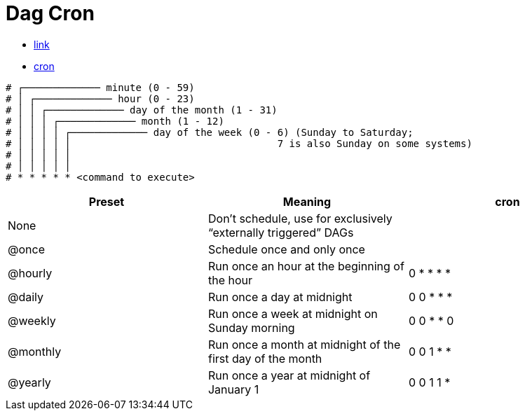 = Dag Cron

* https://airflow.apache.org/docs/apache-airflow/1.10.1/scheduler.html#dag-runs[link]
* https://en.wikipedia.org/wiki/Cron#CRON_expression[cron]

....
# ┌───────────── minute (0 - 59)
# │ ┌───────────── hour (0 - 23)
# │ │ ┌───────────── day of the month (1 - 31)
# │ │ │ ┌───────────── month (1 - 12)
# │ │ │ │ ┌───────────── day of the week (0 - 6) (Sunday to Saturday;
# │ │ │ │ │                                   7 is also Sunday on some systems)
# │ │ │ │ │
# │ │ │ │ │
# * * * * * <command to execute>
....

|===
|Preset |Meaning |cron

|None
|Don’t schedule, use for exclusively “externally triggered” DAGs
|

|@once
|Schedule once and only once
|

|@hourly
|Run once an hour at the beginning of the hour
|0 * * * *

|@daily
|Run once a day at midnight
|0 0 * * *

|@weekly
|Run once a week at midnight on Sunday morning
|0 0 * * 0

|@monthly
|Run once a month at midnight of the first day of the month
|0 0 1 * *

|@yearly
|Run once a year at midnight of January 1
|0 0 1 1 *

|===
